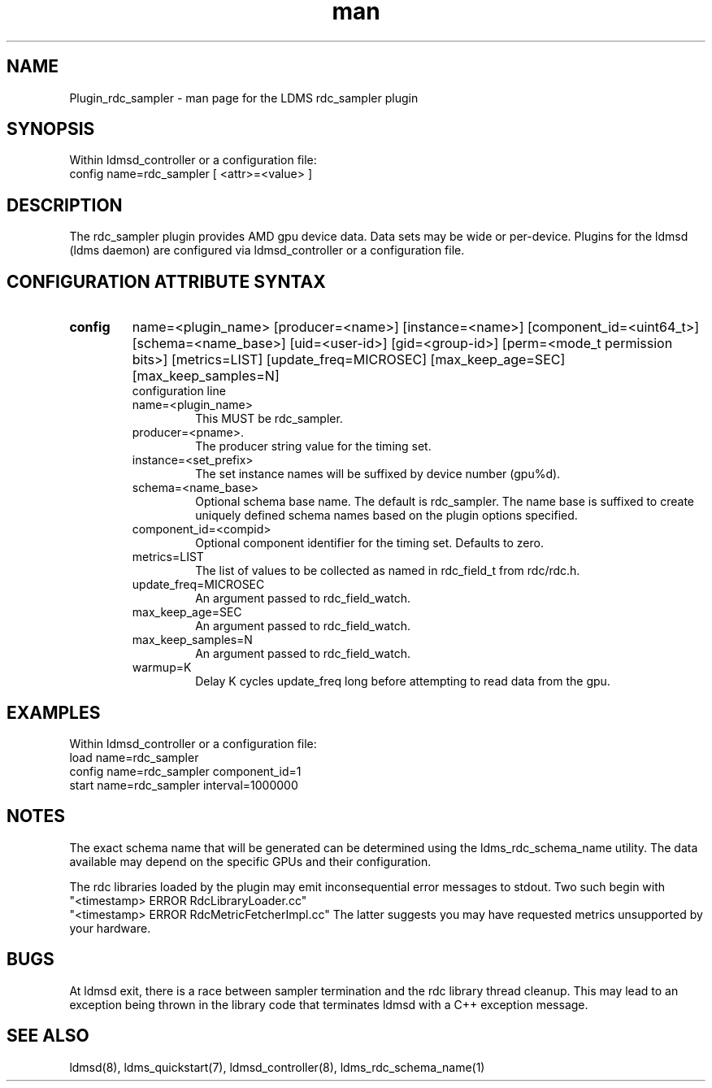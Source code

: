 .\" Manpage for Plugin_rdc_sampler
.\" Contact ovis-help@ca.sandia.gov to correct errors or typos.
.TH man 7 "1 Apr 2021" "v4.3" "LDMS Plugin rdc_sampler man page"

.SH NAME
Plugin_rdc_sampler - man page for the LDMS rdc_sampler plugin

.SH SYNOPSIS
Within ldmsd_controller or a configuration file:
.br
config name=rdc_sampler [ <attr>=<value> ]

.SH DESCRIPTION
The rdc_sampler plugin provides AMD gpu device data. Data sets may be wide or per-device.
Plugins for the ldmsd (ldms daemon) are configured via ldmsd_controller
or a configuration file.

.SH CONFIGURATION ATTRIBUTE SYNTAX

.TP
.BR config
name=<plugin_name> [producer=<name>] [instance=<name>] [component_id=<uint64_t>]
[schema=<name_base>] [uid=<user-id>] [gid=<group-id>] [perm=<mode_t permission bits>]
[metrics=LIST] [update_freq=MICROSEC] [max_keep_age=SEC] [max_keep_samples=N]
.br
configuration line
.RS
.TP
name=<plugin_name>
.br
This MUST be rdc_sampler.
.TP
producer=<pname>.
.br
The producer string value for the timing set.
.TP
instance=<set_prefix>
.br
The set instance names will be suffixed by device number (gpu%d).
.TP
schema=<name_base>
.br
Optional schema base name. The default is rdc_sampler. The name base is suffixed
to create uniquely defined schema names based on the plugin options specified.
.TP
component_id=<compid>
.br
Optional component identifier for the timing set. Defaults to zero.
.TP
metrics=LIST
.br
The list of values to be collected as named in rdc_field_t from rdc/rdc.h.
.TP
update_freq=MICROSEC
.br
An argument passed to rdc_field_watch.
.TP
max_keep_age=SEC
.br
An argument passed to rdc_field_watch.
.TP
max_keep_samples=N
.br
An argument passed to rdc_field_watch.
.TP
warmup=K
.br
Delay K cycles update_freq long before attempting to read data from the gpu.
.RE

.SH EXAMPLES
.PP
Within ldmsd_controller or a configuration file:
.nf
load name=rdc_sampler
config name=rdc_sampler component_id=1
start name=rdc_sampler interval=1000000
.fi

.SH NOTES
The exact schema name that will be generated can be determined using the ldms_rdc_schema_name utility. The data available may depend on the specific GPUs and their configuration.

The rdc libraries loaded by the plugin may emit inconsequential error messages to stdout.
Two such begin with
 "<timestamp> ERROR RdcLibraryLoader.cc"
 "<timestamp> ERROR RdcMetricFetcherImpl.cc"
The latter suggests you may have requested metrics unsupported by your hardware.

.SH BUGS
At ldmsd exit, there is a race between sampler termination and the rdc library thread cleanup.
This may lead to an exception being thrown in the library code that terminates ldmsd with a C++ exception message.

.SH SEE ALSO
ldmsd(8), ldms_quickstart(7), ldmsd_controller(8), ldms_rdc_schema_name(1)
